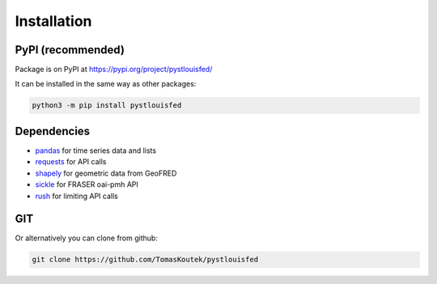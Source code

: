 Installation
==============================

.. _pypi:

PyPI (recommended)
------------------

Package is on PyPI at https://pypi.org/project/pystlouisfed/

It can be installed in the same way as other packages:

.. code-block:: console

   python3 -m pip install pystlouisfed

Dependencies
------------
* `pandas <https://pandas.pydata.org/>`_ for time series data and lists
* `requests <https://docs.python-requests.org/en/latest/>`_ for API calls
* `shapely <https://shapely.readthedocs.io/en/latest/>`_ for geometric data from GeoFRED
* `sickle <https://sickle.readthedocs.io/>`_ for FRASER oai-pmh API
* `rush <https://github.com/sigmavirus24/rush>`_ for limiting API calls

GIT
------------------

Or alternatively you can clone from github:

.. code-block:: console

   git clone https://github.com/TomasKoutek/pystlouisfed
